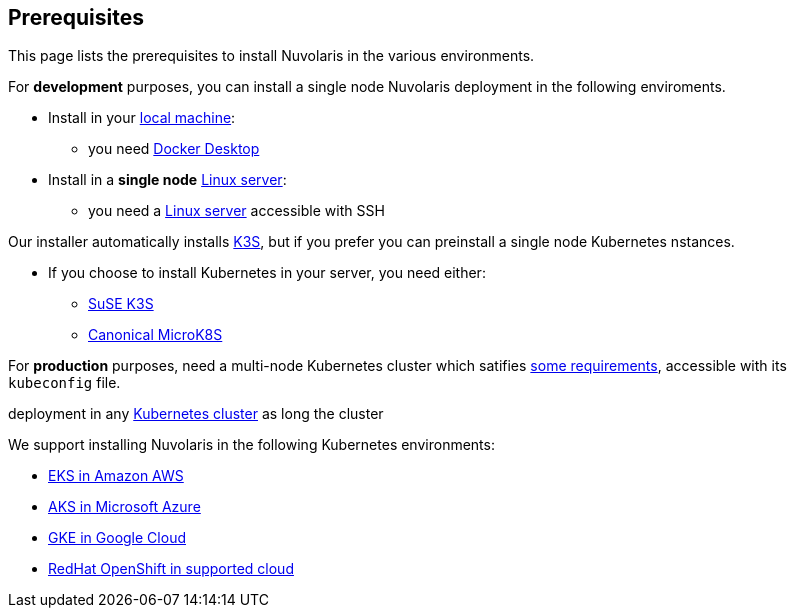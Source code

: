 == Prerequisites

This page lists the prerequisites to install Nuvolaris in the various environments.

For **development** purposes, you can install a single node Nuvolaris deployment in the following enviroments.

* Install in your xref:install-local.adoc[local machine]:
** you need xref:prereq-docker.adoc[Docker Desktop] 
* Install in a *single node* xref:install-server.adoc[Linux server]: 
** you need a xref:prereq-server.adoc[Linux server]  accessible with SSH

Our installer automatically installs https://k3s.io[K3S], but if you prefer you can preinstall a single node Kubernetes nstances. 

* If you choose to install Kubernetes in your server, you need either:
** xref:prereq-k3s.adoc[SuSE K3S] 
** xref:prereq-mk8s.adoc[Canonical MicroK8S]

For **production** purposes, need a multi-node Kubernetes cluster which satifies xref:prereq-generic.adoc[some requirements], accessible with its `kubeconfig` file.

deployment in any xref:install-cluster.adoc[Kubernetes cluster]  as long the cluster 

We support installing Nuvolaris in the following  Kubernetes environments:

* xref:prereq-eks.adoc[EKS in Amazon AWS] 
* xref:prereq-aks.adoc[AKS in Microsoft Azure]
* xref:prereq-gke.adoc[GKE in Google Cloud]
* xref:prereq-osh.adoc[RedHat OpenShift in supported cloud] 
